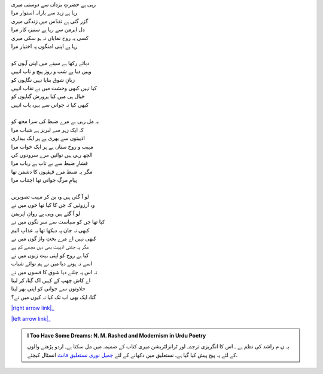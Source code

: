 .. title: §6ـ مکافات
.. slug: itoohavesomedreams/poem_6
.. date: 2015-08-18 16:51:41 UTC
.. tags: poem itoohavesomedreams rashid
.. link: 
.. description: Urdu version of "Mukāfāt"
.. type: text



| رہی ہے حضرتِ یزداں سے دوستی میری
| رہا ہے زہد سے یارانہ استوار مرا
| گزر گئی ہے تقدّس میں زندگی میری
| دل اہرمن سے رہا ہے ستیزہ کار مرا
| کسی پہ روح نمایاں نہ ہو سکی میری
| رہا ہے اپنی امنگوں پہ اختیار مرا
| 
| دبائے رکھا ہے سینے میں اپنی آہوں کو
| وہیں دیا ہے شب و روز پیچ و تاب انہیں
| زبانِ شوق بنایا نہیں نگاہوں کو
| کیا نہیں کبھی وحشت میں بے نقاب انہیں
| خیال ہی میں کیا پرورش گناہوں کو
| کبھی کیا نہ جوانی سے بہرہ یاب انہیں
| 
| یہ مل رہی ہے مرے ضبط کی سزا مجھ کو
| کہ ایک زہر سے لبریز ہے شباب مرا
| اذییتوں سے بھری ہے ہر ایک بیداری
| مہیب و روح ستاں ہے ہر ایک خواب مرا
| الجھ رہی ہیں نوائیں مرے سرودوں کی
| فشارِ ضبط سے بے تاب ہے رباب مرا
| مگر یہ ضبط مرے قہقہوں کا دشمن تھا
| پیامِ مرگِ جوانی تھا اجتناب مرا
| 
| لو آ گئی ہیں وہ بن کر مہیب تصویریں
| وہ آرزوئیں کہ جن کا کیا تھا خوں میں نے
| لو آ گئے ہیں وہی پے روانِ اہریمن
| کیا تھا جن کو سیاست سے سر نگوں میں نے
| کبھی نہ جان پہ دیکھا تھا یہ عذابِ الیم
| کبھی نہیں اے مرے بختِ واژ گوں میں نے
| مگر یہ جتنی اذییت بھی دیں مجھے کم ہے
| کیا ہے روح کو اپنی بہت زبوں میں نے
| اسے نہ ہونے دیا میں نے ہم نوائے شباب
| نہ اس پہ چلنے دیا شوق کا فسوں میں نے
| اے کاش چھپ کے کہیں اک گناہ کر لیتا
| حلاوتوں سے جوانی کو اپنی بھر لیتا
| گناہ ایک بھی اب تک کیا نہ کیوں میں نے؟


|right arrow link|_

|left arrow link|_



.. |right arrow link| replace:: :emoji:`arrow_right` §5. گناہ اور محبّت  
.. _right arrow link: /ur/itoohavesomedreams/poem_5

.. |left arrow link| replace::   §7. حزنِ انسان (افلاطونی عشق پر ایک طنز) :emoji:`arrow_left` 
.. _left arrow link: /ur/itoohavesomedreams/poem_7

.. admonition:: I Too Have Some Dreams: N. M. Rashed and Modernism in Urdu Poetry

  یہ ن م راشد کی نظم ہے ـ اس کا انگریزی ترجمہ اور ٹرانزلٹریشن میری کتاب
  کے ضمیمہ میں مل سکتا ہےـ اردو
  پڑھنے والوں کے لئے یہ پیج پیش کیا گیا ہےـ نستعلیق میں
  دکھانے کے لئے 
  `جمیل نوری نستعلیق فانٹ`_  انسٹال کیجئے.


  .. link_figure:: /itoohavesomedreams/
        :title: I Too Have Some Dreams Resource Page
        :class: link-figure
        :image_url: /galleries/i2havesomedreams/i2havesomedreams-small.jpg
        
.. _جمیل نوری نستعلیق فانٹ: http://ur.lmgtfy.com/?q=Jameel+Noori+nastaleeq
 


